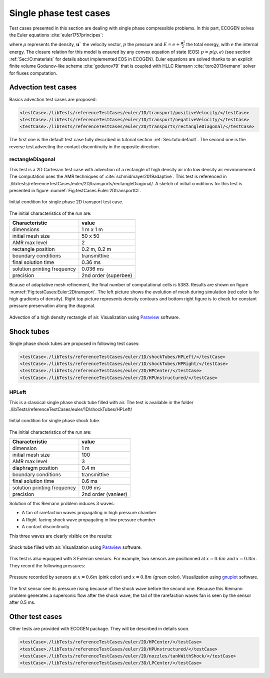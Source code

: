 .. role:: xml(code)
  :language: xml

************************
Single phase test cases
************************

Test cases presented in this section are dealing with single phase compressible problems. In this part, ECOGEN solves the Euler equations :cite:`euler1757principes`:

.. math::
  :nowrap:
  
  \[
  \label{eqEuler}
  \begin{array}{l}
    \displaystyle \frac{\partial\rho}{\partial t}+ div(\rho {\mathbf{u}} )=0\\
    \displaystyle\frac{\partial\rho {\mathbf{u}}}{\partial t}+ div(\rho {\mathbf{u}} \otimes {\mathbf{u}} +p \mathbf{I})=\mathbf{0} \\ 
    \displaystyle \frac{\partial\rho E}{\partial t}+ div((\rho E+p){\mathbf{u}})=0
  \end{array} 
  \]

where :math:`\rho` represents the density, :math:`\mathbf{u}`` the velocity vector, :math:`p` the pressure and :math:`E = e +\frac{\mathbf{u}^2}{2}` the total energy, with :math:`e` the internal energy. 
The closure relation for this model is ensured by any convex equation of state (EOS) :math:`p = p(\rho,e)` (see section :ref:`Sec:IO:materials` for details about implemented EOS in ECOGEN).
Euler equations are solved thanks to an explicit finite volume Godunov-like scheme :cite:`godunov79` that is coupled with HLLC Riemann :cite:`toro2013riemann` solver for fluxes computation.

Advection test cases
====================
Basics advection test cases are proposed:

.. code-block:: xml

  <testCase>./libTests/referenceTestCases/euler/1D/transport/positiveVelocity/</testCase>
  <testCase>./libTests/referenceTestCases/euler/1D/transport/negativeVelocity/</testCase>
  <testCase>./libTests/referenceTestCases/euler/2D/transports/rectangleDiagonal/</testCase>

The first one is the default test case fully described in tutorial section :ref:`Sec:tuto:default`. The second one is the reverse test advecting the contact discontinuity in the opposite direction.

rectangleDiagonal
-----------------
This test is a 2D Cartesian test case with advection of a rectangle of high density air into low density air environnement. The computation uses the AMR techniques of :cite:`schmidmayer2019adaptive`. This test is referenced in ./libTests/referenceTestCases/euler/2D/transports/rectangleDiagonal/. A sketch of initial conditions for this test is presented in figure :numref:`Fig:testCases:Euler:2DtransportCI`.

.. _Fig:testCases:Euler:2DtransportCI:

.. figure:: ./_static/testCases/Euler/transport2D/schema.jpg
  :scale: 70%
  :align: center

  Initial condition for single phase 2D transport test case.

The initial characteristics of the run are:

+-----------------------------+----------------------+
| Characteristic              | value                |
+=============================+======================+
| dimensions                  | 1 m x 1 m            |
+-----------------------------+----------------------+
| initial mesh size           | 50 x 50              |
+-----------------------------+----------------------+
| AMR max level               | 2                    |
+-----------------------------+----------------------+
| rectangle position          | 0.2 m, 0.2 m         |
+-----------------------------+----------------------+
| boundary conditions         | transmittive         |
+-----------------------------+----------------------+
| final solution time         | 0.36 ms              |
+-----------------------------+----------------------+
| solution printing frequency | 0.036 ms             |
+-----------------------------+----------------------+
| precision                   | 2nd order (superbee) |
+-----------------------------+----------------------+

Bcause of adaptative mesh refinement, the final number of computational cells is 5383. Results are shown on figure :numref:`Fig:testCases:Euler:2Dtransport`. The left picture shows the evolution of mesh during simulation (red color is for high gradients of density). Right top picture represents density contours and bottom right figure is to check for constant pressure preservation along the diagonal.

.. _Fig:testCases:Euler:2Dtransport:

.. figure:: ./_static/testCases/Euler/transport2D/transport2D.*
  :scale: 70%
  :align: center

  Advection of a high density rectangle of air. Visualization using Paraview_ software.

Shock tubes
===========
Single phase shock tubes are proposed in following test cases:

.. code-block:: xml

  <testCase>./libTests/referenceTestCases/euler/1D/shockTubes/HPLeft/</testCase>
  <testCase>./libTests/referenceTestCases/euler/1D/shockTubes/HPRight/</testCase>
  <testCase>./libTests/referenceTestCases/euler/2D/HPCenter/</testCase>
  <testCase>./libTests/referenceTestCases/euler/2D/HPUnstructured/</testCase>

HPLeft
------
This is a classical single phase shock tube filled with air. The test is available in the folder ./libTests/referenceTestCases/euler/1D/shockTubes/HPLeft/

.. _Fig:testCases:Euler:shockTubeCI:

.. figure:: ./_static/testCases/Euler/shockTube/schema.jpg
  :scale: 70%
  :align: center

  Initial condition for single phase shock tube.

The initial characteristics of the run are:

+-----------------------------+----------------------+
| Characteristic              | value                |
+=============================+======================+
| dimension                   | 1 m                  |
+-----------------------------+----------------------+
| initial mesh size           | 100                  |
+-----------------------------+----------------------+
| AMR max level               | 3                    |
+-----------------------------+----------------------+
| diaphragm position          | 0.4 m                |
+-----------------------------+----------------------+
| boundary conditions         | transmittive         |
+-----------------------------+----------------------+
| final solution time         | 0.6 ms               |
+-----------------------------+----------------------+
| solution printing frequency | 0.06 ms              |
+-----------------------------+----------------------+
| precision                   | 2nd order (vanleer)  |
+-----------------------------+----------------------+

Solution of this Riemann problem induces 3 waves: 

- A fan of rarefaction waves propagating in high pressure chamber
- A Right-facing shock wave propagating in low pressure chamber
- A contact discontinuity

This three waves are clearly visible on the results:

.. _Fig:testCases:Euler:shockTube:

.. figure:: ./_static/testCases/Euler/shockTube/shockTube.*
  :scale: 70%
  :align: center

  Shock tube filled with air. Visualization using Paraview_ software.

This test is also equipped with 3 Eulerian sensors. For example, two sensors are positionned at :math:`x = 0.6 m` and :math:`x= 0.8 m`. They record the following pressures:

.. _Fig:testCases:Euler:sensors:

.. figure:: ./_static/testCases/Euler/shockTube/sensors.jpg
  :scale: 70%
  :align: center

  Pressure recorded by sensors at :math:`x = 0.6 m` (pink color) and :math:`x = 0.8 m` (green color). Visualization using gnuplot_ software.

The first sensor see its pressure rising because of the shock wave before the second one. Because this Riemann problem generates a supersonic flow after the shock wave, the tail of the rarefaction waves fan is seen by the sensor after 0.5 ms.

Other test cases
================
Other tests are provided with ECOGEN package. They will be described in details soon.

.. code-block:: xml

  <testCase>./libTests/referenceTestCases/euler/2D/HPCenter/</testCase>
  <testCase>./libTests/referenceTestCases/euler/2D/HPUnstructured/</testCase>
  <testCase>./libTests/referenceTestCases/euler/2D/nozzles/tankWithShock/</testCase>
  <testCase>./libTests/referenceTestCases/euler/3D/LPCenter/</testCase>

.. _Paraview: https://www.paraview.org/
.. _gnuplot: http://www.gnuplot.info/